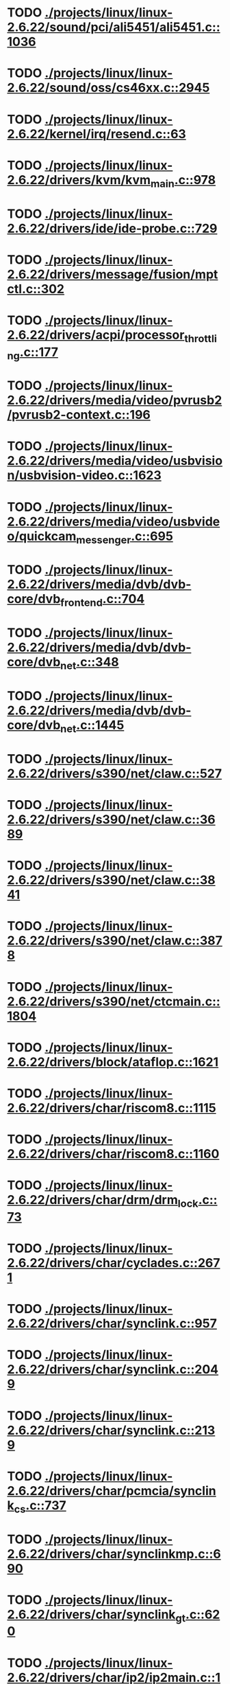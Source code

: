 * TODO [[view:./projects/linux/linux-2.6.22/sound/pci/ali5451/ali5451.c::face=ovl-face1::linb=1036::colb=43::cole=49][ ./projects/linux/linux-2.6.22/sound/pci/ali5451/ali5451.c::1036]]
* TODO [[view:./projects/linux/linux-2.6.22/sound/oss/cs46xx.c::face=ovl-face1::linb=2945::colb=11::cole=15][ ./projects/linux/linux-2.6.22/sound/oss/cs46xx.c::2945]]
* TODO [[view:./projects/linux/linux-2.6.22/kernel/irq/resend.c::face=ovl-face1::linb=63::colb=1::cole=11][ ./projects/linux/linux-2.6.22/kernel/irq/resend.c::63]]
* TODO [[view:./projects/linux/linux-2.6.22/drivers/kvm/kvm_main.c::face=ovl-face1::linb=978::colb=13::cole=20][ ./projects/linux/linux-2.6.22/drivers/kvm/kvm_main.c::978]]
* TODO [[view:./projects/linux/linux-2.6.22/drivers/ide/ide-probe.c::face=ovl-face1::linb=729::colb=54::cole=64][ ./projects/linux/linux-2.6.22/drivers/ide/ide-probe.c::729]]
* TODO [[view:./projects/linux/linux-2.6.22/drivers/message/fusion/mptctl.c::face=ovl-face1::linb=302::colb=4::cole=9][ ./projects/linux/linux-2.6.22/drivers/message/fusion/mptctl.c::302]]
* TODO [[view:./projects/linux/linux-2.6.22/drivers/acpi/processor_throttling.c::face=ovl-face1::linb=177::colb=5::cole=7][ ./projects/linux/linux-2.6.22/drivers/acpi/processor_throttling.c::177]]
* TODO [[view:./projects/linux/linux-2.6.22/drivers/media/video/pvrusb2/pvrusb2-context.c::face=ovl-face1::linb=196::colb=6::cole=8][ ./projects/linux/linux-2.6.22/drivers/media/video/pvrusb2/pvrusb2-context.c::196]]
* TODO [[view:./projects/linux/linux-2.6.22/drivers/media/video/usbvision/usbvision-video.c::face=ovl-face1::linb=1623::colb=106::cole=121][ ./projects/linux/linux-2.6.22/drivers/media/video/usbvision/usbvision-video.c::1623]]
* TODO [[view:./projects/linux/linux-2.6.22/drivers/media/video/usbvideo/quickcam_messenger.c::face=ovl-face1::linb=695::colb=34::cole=37][ ./projects/linux/linux-2.6.22/drivers/media/video/usbvideo/quickcam_messenger.c::695]]
* TODO [[view:./projects/linux/linux-2.6.22/drivers/media/dvb/dvb-core/dvb_frontend.c::face=ovl-face1::linb=704::colb=39::cole=41][ ./projects/linux/linux-2.6.22/drivers/media/dvb/dvb-core/dvb_frontend.c::704]]
* TODO [[view:./projects/linux/linux-2.6.22/drivers/media/dvb/dvb-core/dvb_net.c::face=ovl-face1::linb=348::colb=29::cole=32][ ./projects/linux/linux-2.6.22/drivers/media/dvb/dvb-core/dvb_net.c::348]]
* TODO [[view:./projects/linux/linux-2.6.22/drivers/media/dvb/dvb-core/dvb_net.c::face=ovl-face1::linb=1445::colb=26::cole=32][ ./projects/linux/linux-2.6.22/drivers/media/dvb/dvb-core/dvb_net.c::1445]]
* TODO [[view:./projects/linux/linux-2.6.22/drivers/s390/net/claw.c::face=ovl-face1::linb=527::colb=43::cole=46][ ./projects/linux/linux-2.6.22/drivers/s390/net/claw.c::527]]
* TODO [[view:./projects/linux/linux-2.6.22/drivers/s390/net/claw.c::face=ovl-face1::linb=3689::colb=41::cole=44][ ./projects/linux/linux-2.6.22/drivers/s390/net/claw.c::3689]]
* TODO [[view:./projects/linux/linux-2.6.22/drivers/s390/net/claw.c::face=ovl-face1::linb=3841::colb=41::cole=44][ ./projects/linux/linux-2.6.22/drivers/s390/net/claw.c::3841]]
* TODO [[view:./projects/linux/linux-2.6.22/drivers/s390/net/claw.c::face=ovl-face1::linb=3878::colb=29::cole=32][ ./projects/linux/linux-2.6.22/drivers/s390/net/claw.c::3878]]
* TODO [[view:./projects/linux/linux-2.6.22/drivers/s390/net/ctcmain.c::face=ovl-face1::linb=1804::colb=21::cole=23][ ./projects/linux/linux-2.6.22/drivers/s390/net/ctcmain.c::1804]]
* TODO [[view:./projects/linux/linux-2.6.22/drivers/block/ataflop.c::face=ovl-face1::linb=1621::colb=2::cole=5][ ./projects/linux/linux-2.6.22/drivers/block/ataflop.c::1621]]
* TODO [[view:./projects/linux/linux-2.6.22/drivers/char/riscom8.c::face=ovl-face1::linb=1115::colb=29::cole=32][ ./projects/linux/linux-2.6.22/drivers/char/riscom8.c::1115]]
* TODO [[view:./projects/linux/linux-2.6.22/drivers/char/riscom8.c::face=ovl-face1::linb=1160::colb=29::cole=32][ ./projects/linux/linux-2.6.22/drivers/char/riscom8.c::1160]]
* TODO [[view:./projects/linux/linux-2.6.22/drivers/char/drm/drm_lock.c::face=ovl-face1::linb=73::colb=4::cole=21][ ./projects/linux/linux-2.6.22/drivers/char/drm/drm_lock.c::73]]
* TODO [[view:./projects/linux/linux-2.6.22/drivers/char/cyclades.c::face=ovl-face1::linb=2671::colb=44::cole=48][ ./projects/linux/linux-2.6.22/drivers/char/cyclades.c::2671]]
* TODO [[view:./projects/linux/linux-2.6.22/drivers/char/synclink.c::face=ovl-face1::linb=957::colb=5::cole=9][ ./projects/linux/linux-2.6.22/drivers/char/synclink.c::957]]
* TODO [[view:./projects/linux/linux-2.6.22/drivers/char/synclink.c::face=ovl-face1::linb=2049::colb=31::cole=34][ ./projects/linux/linux-2.6.22/drivers/char/synclink.c::2049]]
* TODO [[view:./projects/linux/linux-2.6.22/drivers/char/synclink.c::face=ovl-face1::linb=2139::colb=31::cole=34][ ./projects/linux/linux-2.6.22/drivers/char/synclink.c::2139]]
* TODO [[view:./projects/linux/linux-2.6.22/drivers/char/pcmcia/synclink_cs.c::face=ovl-face1::linb=737::colb=5::cole=9][ ./projects/linux/linux-2.6.22/drivers/char/pcmcia/synclink_cs.c::737]]
* TODO [[view:./projects/linux/linux-2.6.22/drivers/char/synclinkmp.c::face=ovl-face1::linb=690::colb=5::cole=9][ ./projects/linux/linux-2.6.22/drivers/char/synclinkmp.c::690]]
* TODO [[view:./projects/linux/linux-2.6.22/drivers/char/synclink_gt.c::face=ovl-face1::linb=620::colb=5::cole=9][ ./projects/linux/linux-2.6.22/drivers/char/synclink_gt.c::620]]
* TODO [[view:./projects/linux/linux-2.6.22/drivers/char/ip2/ip2main.c::face=ovl-face1::linb=1576::colb=1::cole=4][ ./projects/linux/linux-2.6.22/drivers/char/ip2/ip2main.c::1576]]
* TODO [[view:./projects/linux/linux-2.6.22/drivers/hid/hid-core.c::face=ovl-face1::linb=935::colb=39::cole=42][ ./projects/linux/linux-2.6.22/drivers/hid/hid-core.c::935]]
* TODO [[view:./projects/linux/linux-2.6.22/drivers/scsi/scsi_lib.c::face=ovl-face1::linb=1346::colb=28::cole=31][ ./projects/linux/linux-2.6.22/drivers/scsi/scsi_lib.c::1346]]
* TODO [[view:./projects/linux/linux-2.6.22/drivers/scsi/aacraid/commsup.c::face=ovl-face1::linb=963::colb=33::cole=36][ ./projects/linux/linux-2.6.22/drivers/scsi/aacraid/commsup.c::963]]
* TODO [[view:./projects/linux/linux-2.6.22/drivers/scsi/osst.c::face=ovl-face1::linb=1794::colb=6::cole=23][ ./projects/linux/linux-2.6.22/drivers/scsi/osst.c::1794]]
* TODO [[view:./projects/linux/linux-2.6.22/drivers/scsi/osst.c::face=ovl-face1::linb=1948::colb=8::cole=25][ ./projects/linux/linux-2.6.22/drivers/scsi/osst.c::1948]]
* TODO [[view:./projects/linux/linux-2.6.22/drivers/scsi/eata_pio.c::face=ovl-face1::linb=519::colb=73::cole=75][ ./projects/linux/linux-2.6.22/drivers/scsi/eata_pio.c::519]]
* TODO [[view:./projects/linux/linux-2.6.22/drivers/scsi/initio.c::face=ovl-face1::linb=3134::colb=1::cole=5][ ./projects/linux/linux-2.6.22/drivers/scsi/initio.c::3134]]
* TODO [[view:./projects/linux/linux-2.6.22/drivers/scsi/ncr53c8xx.c::face=ovl-face1::linb=5659::colb=18::cole=20][ ./projects/linux/linux-2.6.22/drivers/scsi/ncr53c8xx.c::5659]]
* TODO [[view:./projects/linux/linux-2.6.22/drivers/scsi/ncr53c8xx.c::face=ovl-face1::linb=5657::colb=20::cole=24][ ./projects/linux/linux-2.6.22/drivers/scsi/ncr53c8xx.c::5657]]
* TODO [[view:./projects/linux/linux-2.6.22/drivers/scsi/imm.c::face=ovl-face1::linb=740::colb=26::cole=29][ ./projects/linux/linux-2.6.22/drivers/scsi/imm.c::740]]
* TODO [[view:./projects/linux/linux-2.6.22/drivers/scsi/sg.c::face=ovl-face1::linb=1841::colb=20::cole=23][ ./projects/linux/linux-2.6.22/drivers/scsi/sg.c::1841]]
* TODO [[view:./projects/linux/linux-2.6.22/drivers/scsi/fd_mcs.c::face=ovl-face1::linb=1146::colb=27::cole=32][ ./projects/linux/linux-2.6.22/drivers/scsi/fd_mcs.c::1146]]
* TODO [[view:./projects/linux/linux-2.6.22/drivers/scsi/sd.c::face=ovl-face1::linb=342::colb=24::cole=27][ ./projects/linux/linux-2.6.22/drivers/scsi/sd.c::342]]
* TODO [[view:./projects/linux/linux-2.6.22/drivers/atm/iphase.c::face=ovl-face1::linb=3075::colb=21::cole=24][ ./projects/linux/linux-2.6.22/drivers/atm/iphase.c::3075]]
* TODO [[view:./projects/linux/linux-2.6.22/drivers/isdn/hisax/hfc_usb.c::face=ovl-face1::linb=1656::colb=1::cole=8][ ./projects/linux/linux-2.6.22/drivers/isdn/hisax/hfc_usb.c::1656]]
* TODO [[view:./projects/linux/linux-2.6.22/drivers/ata/libata-core.c::face=ovl-face1::linb=5131::colb=23::cole=25][ ./projects/linux/linux-2.6.22/drivers/ata/libata-core.c::5131]]
* TODO [[view:./projects/linux/linux-2.6.22/drivers/ata/libata-core.c::face=ovl-face1::linb=5146::colb=23::cole=25][ ./projects/linux/linux-2.6.22/drivers/ata/libata-core.c::5146]]
* TODO [[view:./projects/linux/linux-2.6.22/drivers/ata/sata_sil.c::face=ovl-face1::linb=471::colb=42::cole=44][ ./projects/linux/linux-2.6.22/drivers/ata/sata_sil.c::471]]
* TODO [[view:./projects/linux/linux-2.6.22/drivers/serial/mcfserial.c::face=ovl-face1::linb=767::colb=33::cole=36][ ./projects/linux/linux-2.6.22/drivers/serial/mcfserial.c::767]]
* TODO [[view:./projects/linux/linux-2.6.22/drivers/serial/jsm/jsm_tty.c::face=ovl-face1::linb=515::colb=25::cole=27][ ./projects/linux/linux-2.6.22/drivers/serial/jsm/jsm_tty.c::515]]
* TODO [[view:./projects/linux/linux-2.6.22/drivers/serial/jsm/jsm_tty.c::face=ovl-face1::linb=682::colb=25::cole=27][ ./projects/linux/linux-2.6.22/drivers/serial/jsm/jsm_tty.c::682]]
* TODO [[view:./projects/linux/linux-2.6.22/drivers/serial/jsm/jsm_neo.c::face=ovl-face1::linb=577::colb=26::cole=28][ ./projects/linux/linux-2.6.22/drivers/serial/jsm/jsm_neo.c::577]]
* TODO [[view:./projects/linux/linux-2.6.22/drivers/serial/ioc4_serial.c::face=ovl-face1::linb=2069::colb=23::cole=27][ ./projects/linux/linux-2.6.22/drivers/serial/ioc4_serial.c::2069]]
* TODO [[view:./projects/linux/linux-2.6.22/drivers/serial/serial_core.c::face=ovl-face1::linb=536::colb=26::cole=31][ ./projects/linux/linux-2.6.22/drivers/serial/serial_core.c::536]]
* TODO [[view:./projects/linux/linux-2.6.22/drivers/serial/crisv10.c::face=ovl-face1::linb=3594::colb=50::cole=53][ ./projects/linux/linux-2.6.22/drivers/serial/crisv10.c::3594]]
* TODO [[view:./projects/linux/linux-2.6.22/drivers/serial/ioc3_serial.c::face=ovl-face1::linb=1120::colb=28::cole=32][ ./projects/linux/linux-2.6.22/drivers/serial/ioc3_serial.c::1120]]
* TODO [[view:./projects/linux/linux-2.6.22/drivers/serial/68328serial.c::face=ovl-face1::linb=744::colb=33::cole=36][ ./projects/linux/linux-2.6.22/drivers/serial/68328serial.c::744]]
* TODO [[view:./projects/linux/linux-2.6.22/drivers/serial/68328serial.c::face=ovl-face1::linb=1094::colb=32::cole=36][ ./projects/linux/linux-2.6.22/drivers/serial/68328serial.c::1094]]
* TODO [[view:./projects/linux/linux-2.6.22/drivers/serial/68360serial.c::face=ovl-face1::linb=998::colb=33::cole=36][ ./projects/linux/linux-2.6.22/drivers/serial/68360serial.c::998]]
* TODO [[view:./projects/linux/linux-2.6.22/drivers/serial/68360serial.c::face=ovl-face1::linb=1036::colb=33::cole=36][ ./projects/linux/linux-2.6.22/drivers/serial/68360serial.c::1036]]
* TODO [[view:./projects/linux/linux-2.6.22/drivers/sbus/char/vfc_i2c.c::face=ovl-face1::linb=102::colb=9::cole=12][ ./projects/linux/linux-2.6.22/drivers/sbus/char/vfc_i2c.c::102]]
* TODO [[view:./projects/linux/linux-2.6.22/drivers/net/pcnet32.c::face=ovl-face1::linb=1620::colb=5::cole=6][ ./projects/linux/linux-2.6.22/drivers/net/pcnet32.c::1620]]
* TODO [[view:./projects/linux/linux-2.6.22/drivers/net/wireless/hostap/hostap_ap.c::face=ovl-face1::linb=1393::colb=8::cole=11][ ./projects/linux/linux-2.6.22/drivers/net/wireless/hostap/hostap_ap.c::1393]]
* TODO [[view:./projects/linux/linux-2.6.22/drivers/net/wireless/libertas/11d.c::face=ovl-face1::linb=716::colb=10::cole=21][ ./projects/linux/linux-2.6.22/drivers/net/wireless/libertas/11d.c::716]]
* TODO [[view:./projects/linux/linux-2.6.22/drivers/net/cris/eth_v10.c::face=ovl-face1::linb=477::colb=6::cole=9][ ./projects/linux/linux-2.6.22/drivers/net/cris/eth_v10.c::477]]
* TODO [[view:./projects/linux/linux-2.6.22/drivers/net/tokenring/3c359.c::face=ovl-face1::linb=1047::colb=51::cole=54][ ./projects/linux/linux-2.6.22/drivers/net/tokenring/3c359.c::1047]]
* TODO [[view:./projects/linux/linux-2.6.22/drivers/net/pcmcia/nmclan_cs.c::face=ovl-face1::linb=999::colb=22::cole=25][ ./projects/linux/linux-2.6.22/drivers/net/pcmcia/nmclan_cs.c::999]]
* TODO [[view:./projects/linux/linux-2.6.22/drivers/net/s2io.c::face=ovl-face1::linb=792::colb=26::cole=29][ ./projects/linux/linux-2.6.22/drivers/net/s2io.c::792]]
* TODO [[view:./projects/linux/linux-2.6.22/drivers/net/ariadne.c::face=ovl-face1::linb=422::colb=56::cole=59][ ./projects/linux/linux-2.6.22/drivers/net/ariadne.c::422]]
* TODO [[view:./projects/linux/linux-2.6.22/drivers/net/eexpress.c::face=ovl-face1::linb=1601::colb=43::cole=46][ ./projects/linux/linux-2.6.22/drivers/net/eexpress.c::1601]]
* TODO [[view:./projects/linux/linux-2.6.22/drivers/net/ucc_geth.c::face=ovl-face1::linb=3872::colb=2::cole=9][ ./projects/linux/linux-2.6.22/drivers/net/ucc_geth.c::3872]]
* TODO [[view:./projects/linux/linux-2.6.22/drivers/net/usb/pegasus.c::face=ovl-face1::linb=771::colb=26::cole=33][ ./projects/linux/linux-2.6.22/drivers/net/usb/pegasus.c::771]]
* TODO [[view:./projects/linux/linux-2.6.22/drivers/net/ehea/ehea_qmr.c::face=ovl-face1::linb=102::colb=35::cole=40][ ./projects/linux/linux-2.6.22/drivers/net/ehea/ehea_qmr.c::102]]
* TODO [[view:./projects/linux/linux-2.6.22/drivers/net/tulip/de2104x.c::face=ovl-face1::linb=2085::colb=25::cole=28][ ./projects/linux/linux-2.6.22/drivers/net/tulip/de2104x.c::2085]]
* TODO [[view:./projects/linux/linux-2.6.22/drivers/net/tulip/uli526x.c::face=ovl-face1::linb=666::colb=24::cole=27][ ./projects/linux/linux-2.6.22/drivers/net/tulip/uli526x.c::666]]
* TODO [[view:./projects/linux/linux-2.6.22/drivers/net/hamradio/yam.c::face=ovl-face1::linb=842::colb=56::cole=59][ ./projects/linux/linux-2.6.22/drivers/net/hamradio/yam.c::842]]
* TODO [[view:./projects/linux/linux-2.6.22/drivers/net/hamradio/mkiss.c::face=ovl-face1::linb=842::colb=26::cole=28][ ./projects/linux/linux-2.6.22/drivers/net/hamradio/mkiss.c::842]]
* TODO [[view:./projects/linux/linux-2.6.22/drivers/net/hamradio/6pack.c::face=ovl-face1::linb=724::colb=26::cole=28][ ./projects/linux/linux-2.6.22/drivers/net/hamradio/6pack.c::724]]
* TODO [[view:./projects/linux/linux-2.6.22/drivers/usb/misc/rio500.c::face=ovl-face1::linb=119::colb=14::cole=17][ ./projects/linux/linux-2.6.22/drivers/usb/misc/rio500.c::119]]
* TODO [[view:./projects/linux/linux-2.6.22/drivers/usb/misc/rio500.c::face=ovl-face1::linb=279::colb=35::cole=38][ ./projects/linux/linux-2.6.22/drivers/usb/misc/rio500.c::279]]
* TODO [[view:./projects/linux/linux-2.6.22/drivers/usb/misc/rio500.c::face=ovl-face1::linb=368::colb=35::cole=38][ ./projects/linux/linux-2.6.22/drivers/usb/misc/rio500.c::368]]
* TODO [[view:./projects/linux/linux-2.6.22/drivers/usb/storage/jumpshot.c::face=ovl-face1::linb=281::colb=26::cole=28][ ./projects/linux/linux-2.6.22/drivers/usb/storage/jumpshot.c::281]]
* TODO [[view:./projects/linux/linux-2.6.22/drivers/usb/storage/datafab.c::face=ovl-face1::linb=279::colb=26::cole=28][ ./projects/linux/linux-2.6.22/drivers/usb/storage/datafab.c::279]]
* TODO [[view:./projects/linux/linux-2.6.22/drivers/usb/storage/datafab.c::face=ovl-face1::linb=344::colb=26::cole=28][ ./projects/linux/linux-2.6.22/drivers/usb/storage/datafab.c::344]]
* TODO [[view:./projects/linux/linux-2.6.22/drivers/usb/storage/shuttle_usbat.c::face=ovl-face1::linb=190::colb=24::cole=26][ ./projects/linux/linux-2.6.22/drivers/usb/storage/shuttle_usbat.c::190]]
* TODO [[view:./projects/linux/linux-2.6.22/drivers/usb/gadget/serial.c::face=ovl-face1::linb=1782::colb=29::cole=32][ ./projects/linux/linux-2.6.22/drivers/usb/gadget/serial.c::1782]]
* TODO [[view:./projects/linux/linux-2.6.22/drivers/usb/gadget/at91_udc.c::face=ovl-face1::linb=474::colb=24::cole=26][ ./projects/linux/linux-2.6.22/drivers/usb/gadget/at91_udc.c::474]]
* TODO [[view:./projects/linux/linux-2.6.22/drivers/usb/gadget/lh7a40x_udc.c::face=ovl-face1::linb=422::colb=33::cole=39][ ./projects/linux/linux-2.6.22/drivers/usb/gadget/lh7a40x_udc.c::422]]
* TODO [[view:./projects/linux/linux-2.6.22/drivers/usb/serial/usb-serial.c::face=ovl-face1::linb=555::colb=35::cole=39][ ./projects/linux/linux-2.6.22/drivers/usb/serial/usb-serial.c::555]]
* TODO [[view:./projects/linux/linux-2.6.22/drivers/usb/serial/ark3116.c::face=ovl-face1::linb=164::colb=22::cole=31][ ./projects/linux/linux-2.6.22/drivers/usb/serial/ark3116.c::164]]
* TODO [[view:./projects/linux/linux-2.6.22/drivers/usb/serial/ark3116.c::face=ovl-face1::linb=164::colb=22::cole=40][ ./projects/linux/linux-2.6.22/drivers/usb/serial/ark3116.c::164]]
* TODO [[view:./projects/linux/linux-2.6.22/drivers/usb/serial/keyspan.c::face=ovl-face1::linb=1679::colb=56::cole=64][ ./projects/linux/linux-2.6.22/drivers/usb/serial/keyspan.c::1679]]
* TODO [[view:./projects/linux/linux-2.6.22/drivers/usb/serial/keyspan.c::face=ovl-face1::linb=1963::colb=68::cole=76][ ./projects/linux/linux-2.6.22/drivers/usb/serial/keyspan.c::1963]]
* TODO [[view:./projects/linux/linux-2.6.22/drivers/infiniband/hw/ehca/ehca_mrmw.c::face=ovl-face1::linb=249::colb=15::cole=17][ ./projects/linux/linux-2.6.22/drivers/infiniband/hw/ehca/ehca_mrmw.c::249]]
* TODO [[view:./projects/linux/linux-2.6.22/drivers/tc/zs.c::face=ovl-face1::linb=881::colb=33::cole=36][ ./projects/linux/linux-2.6.22/drivers/tc/zs.c::881]]
* TODO [[view:./projects/linux/linux-2.6.22/drivers/parisc/led.c::face=ovl-face1::linb=367::colb=18::cole=34][ ./projects/linux/linux-2.6.22/drivers/parisc/led.c::367]]
* TODO [[view:./projects/linux/linux-2.6.22/fs/ntfs/attrib.c::face=ovl-face1::linb=351::colb=3::cole=5][ ./projects/linux/linux-2.6.22/fs/ntfs/attrib.c::351]]
* TODO [[view:./projects/linux/linux-2.6.22/fs/ntfs/attrib.c::face=ovl-face1::linb=475::colb=3::cole=5][ ./projects/linux/linux-2.6.22/fs/ntfs/attrib.c::475]]
* TODO [[view:./projects/linux/linux-2.6.22/fs/namei.c::face=ovl-face1::linb=944::colb=33::cole=44][ ./projects/linux/linux-2.6.22/fs/namei.c::944]]
* TODO [[view:./projects/linux/linux-2.6.22/fs/namei.c::face=ovl-face1::linb=896::colb=6::cole=17][ ./projects/linux/linux-2.6.22/fs/namei.c::896]]
* TODO [[view:./projects/linux/linux-2.6.22/fs/cifs/cifssmb.c::face=ovl-face1::linb=1720::colb=32::cole=41][ ./projects/linux/linux-2.6.22/fs/cifs/cifssmb.c::1720]]
* TODO [[view:./projects/linux/linux-2.6.22/fs/nfs/client.c::face=ovl-face1::linb=817::colb=9::cole=27][ ./projects/linux/linux-2.6.22/fs/nfs/client.c::817]]
* TODO [[view:./projects/linux/linux-2.6.22/fs/nfs/client.c::face=ovl-face1::linb=817::colb=9::cole=36][ ./projects/linux/linux-2.6.22/fs/nfs/client.c::817]]
* TODO [[view:./projects/linux/linux-2.6.22/fs/nfs/client.c::face=ovl-face1::linb=997::colb=9::cole=27][ ./projects/linux/linux-2.6.22/fs/nfs/client.c::997]]
* TODO [[view:./projects/linux/linux-2.6.22/fs/nfs/client.c::face=ovl-face1::linb=997::colb=9::cole=36][ ./projects/linux/linux-2.6.22/fs/nfs/client.c::997]]
* TODO [[view:./projects/linux/linux-2.6.22/fs/ocfs2/cluster/nodemanager.c::face=ovl-face1::linb=121::colb=24::cole=31][ ./projects/linux/linux-2.6.22/fs/ocfs2/cluster/nodemanager.c::121]]
* TODO [[view:./projects/linux/linux-2.6.22/fs/ocfs2/inode.c::face=ovl-face1::linb=176::colb=42::cole=47][ ./projects/linux/linux-2.6.22/fs/ocfs2/inode.c::176]]
* TODO [[view:./projects/linux/linux-2.6.22/fs/ocfs2/journal.c::face=ovl-face1::linb=118::colb=22::cole=25][ ./projects/linux/linux-2.6.22/fs/ocfs2/journal.c::118]]
* TODO [[view:./projects/linux/linux-2.6.22/fs/ocfs2/suballoc.c::face=ovl-face1::linb=1511::colb=28::cole=30][ ./projects/linux/linux-2.6.22/fs/ocfs2/suballoc.c::1511]]
* TODO [[view:./projects/linux/linux-2.6.22/fs/ocfs2/dlmglue.c::face=ovl-face1::linb=1130::colb=36::cole=41][ ./projects/linux/linux-2.6.22/fs/ocfs2/dlmglue.c::1130]]
* TODO [[view:./projects/linux/linux-2.6.22/fs/ocfs2/dlmglue.c::face=ovl-face1::linb=1184::colb=36::cole=41][ ./projects/linux/linux-2.6.22/fs/ocfs2/dlmglue.c::1184]]
* TODO [[view:./projects/linux/linux-2.6.22/fs/ocfs2/dlmglue.c::face=ovl-face1::linb=1235::colb=36::cole=41][ ./projects/linux/linux-2.6.22/fs/ocfs2/dlmglue.c::1235]]
* TODO [[view:./projects/linux/linux-2.6.22/fs/ocfs2/dlmglue.c::face=ovl-face1::linb=1263::colb=36::cole=41][ ./projects/linux/linux-2.6.22/fs/ocfs2/dlmglue.c::1263]]
* TODO [[view:./projects/linux/linux-2.6.22/fs/ocfs2/dlmglue.c::face=ovl-face1::linb=1327::colb=36::cole=41][ ./projects/linux/linux-2.6.22/fs/ocfs2/dlmglue.c::1327]]
* TODO [[view:./projects/linux/linux-2.6.22/fs/ocfs2/dlmglue.c::face=ovl-face1::linb=1736::colb=36::cole=41][ ./projects/linux/linux-2.6.22/fs/ocfs2/dlmglue.c::1736]]
* TODO [[view:./projects/linux/linux-2.6.22/fs/coda/dir.c::face=ovl-face1::linb=460::colb=6::cole=21][ ./projects/linux/linux-2.6.22/fs/coda/dir.c::460]]
* TODO [[view:./projects/linux/linux-2.6.22/fs/jffs2/readinode.c::face=ovl-face1::linb=252::colb=9::cole=13][ ./projects/linux/linux-2.6.22/fs/jffs2/readinode.c::252]]
* TODO [[view:./projects/linux/linux-2.6.22/fs/ecryptfs/crypto.c::face=ovl-face1::linb=301::colb=9::cole=19][ ./projects/linux/linux-2.6.22/fs/ecryptfs/crypto.c::301]]
* TODO [[view:./projects/linux/linux-2.6.22/fs/nfsd/nfs2acl.c::face=ovl-face1::linb=224::colb=23::cole=29][ ./projects/linux/linux-2.6.22/fs/nfsd/nfs2acl.c::224]]
* TODO [[view:./projects/linux/linux-2.6.22/net/sunrpc/xprt.c::face=ovl-face1::linb=94::colb=24::cole=28][ ./projects/linux/linux-2.6.22/net/sunrpc/xprt.c::94]]
* TODO [[view:./projects/linux/linux-2.6.22/net/irda/irlan/irlan_provider.c::face=ovl-face1::linb=239::colb=58::cole=61][ ./projects/linux/linux-2.6.22/net/irda/irlan/irlan_provider.c::239]]
* TODO [[view:./projects/linux/linux-2.6.22/net/irda/irlan/irlan_client.c::face=ovl-face1::linb=377::colb=58::cole=61][ ./projects/linux/linux-2.6.22/net/irda/irlan/irlan_client.c::377]]
* TODO [[view:./projects/linux/linux-2.6.22/net/irda/ircomm/ircomm_tty.c::face=ovl-face1::linb=493::colb=55::cole=58][ ./projects/linux/linux-2.6.22/net/irda/ircomm/ircomm_tty.c::493]]
* TODO [[view:./projects/linux/linux-2.6.22/net/irda/ircomm/ircomm_tty.c::face=ovl-face1::linb=1008::colb=55::cole=58][ ./projects/linux/linux-2.6.22/net/irda/ircomm/ircomm_tty.c::1008]]
* TODO [[view:./projects/linux/linux-2.6.22/net/bridge/netfilter/ebtables.c::face=ovl-face1::linb=88::colb=23::cole=29][ ./projects/linux/linux-2.6.22/net/bridge/netfilter/ebtables.c::88]]
* TODO [[view:./projects/linux/linux-2.6.22/net/ipv4/fib_trie.c::face=ovl-face1::linb=1049::colb=49::cole=50][ ./projects/linux/linux-2.6.22/net/ipv4/fib_trie.c::1049]]
* TODO [[view:./projects/linux/linux-2.6.22/arch/powerpc/boot/prpmc2800.c::face=ovl-face1::linb=414::colb=20::cole=23][ ./projects/linux/linux-2.6.22/arch/powerpc/boot/prpmc2800.c::414]]
* TODO [[view:./projects/linux/linux-2.6.22/arch/powerpc/platforms/pseries/iommu.c::face=ovl-face1::linb=500::colb=39::cole=50][ ./projects/linux/linux-2.6.22/arch/powerpc/platforms/pseries/iommu.c::500]]
* TODO [[view:./projects/linux/linux-2.6.22/arch/s390/kernel/debug.c::face=ovl-face1::linb=381::colb=6::cole=8][ ./projects/linux/linux-2.6.22/arch/s390/kernel/debug.c::381]]
* TODO [[view:./projects/linux/linux-2.6.22/arch/ppc/4xx_io/serial_sicc.c::face=ovl-face1::linb=908::colb=29::cole=32][ ./projects/linux/linux-2.6.22/arch/ppc/4xx_io/serial_sicc.c::908]]
* TODO [[view:./projects/linux/linux-2.6.22/arch/ppc/4xx_io/serial_sicc.c::face=ovl-face1::linb=943::colb=29::cole=32][ ./projects/linux/linux-2.6.22/arch/ppc/4xx_io/serial_sicc.c::943]]
* TODO [[view:./projects/linux/linux-2.6.22/arch/ia64/kernel/machine_kexec.c::face=ovl-face1::linb=81::colb=55::cole=60][ ./projects/linux/linux-2.6.22/arch/ia64/kernel/machine_kexec.c::81]]
* TODO [[view:./projects/linux/linux-2.6.22/arch/ia64/hp/sim/simserial.c::face=ovl-face1::linb=219::colb=52::cole=55][ ./projects/linux/linux-2.6.22/arch/ia64/hp/sim/simserial.c::219]]
* TODO [[view:./projects/linux/linux-2.6.22/arch/ia64/hp/sim/simserial.c::face=ovl-face1::linb=302::colb=52::cole=55][ ./projects/linux/linux-2.6.22/arch/ia64/hp/sim/simserial.c::302]]
* TODO [[view:./projects/linux/linux-2.6.22/arch/cris/arch-v32/drivers/axisflashmap.c::face=ovl-face1::linb=296::colb=1::cole=6][ ./projects/linux/linux-2.6.22/arch/cris/arch-v32/drivers/axisflashmap.c::296]]
* TODO [[view:./projects/linux/linux-2.6.22/arch/sh64/mm/ioremap.c::face=ovl-face1::linb=71::colb=50::cole=54][ ./projects/linux/linux-2.6.22/arch/sh64/mm/ioremap.c::71]]
* TODO [[view:./projects/linux/linux-2.6.22/arch/arm/plat-s3c24xx/dma.c::face=ovl-face1::linb=233::colb=23::cole=26][ ./projects/linux/linux-2.6.22/arch/arm/plat-s3c24xx/dma.c::233]]
* TODO [[view:./projects/linux/linux-2.6.22/arch/m32r/kernel/smp.c::face=ovl-face1::linb=356::colb=12::cole=14][ ./projects/linux/linux-2.6.22/arch/m32r/kernel/smp.c::356]]

